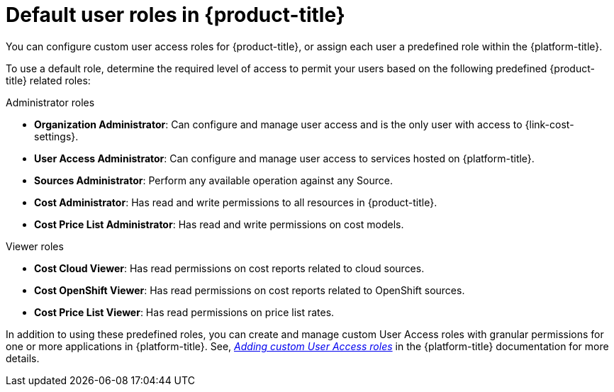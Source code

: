 // Module included in the following assemblies:
//
// assembly-cost-limiting-access-rbac.adoc
:_module-type: CONCEPT
:experimental:

 
[id="default-user-roles_{context}"]
= Default user roles in {product-title}

[role="_abstract"]
You can configure custom user access roles for {product-title}, or assign each user a predefined role within the {platform-title}.

To use a default role, determine the required level of access to permit your users based on the following predefined {product-title} related roles:

.Administrator roles

* *Organization Administrator*: Can configure and manage user access and is the only user with access to {link-cost-settings}.
* *User Access Administrator*: Can configure and manage user access to services hosted on {platform-title}.
* *Sources Administrator*: Perform any available operation against any Source.
* *Cost Administrator*:  Has read and write permissions to all resources in {product-title}.
* *Cost Price List Administrator*:  Has read and write permissions on cost models.

.Viewer roles

* *Cost Cloud Viewer*:  Has read permissions on cost reports related to cloud sources.
* *Cost OpenShift Viewer*:  Has read permissions on cost reports related to OpenShift sources.
* *Cost Price List Viewer*:  Has read permissions on price list rates.

In addition to using these predefined roles, you can create and manage custom User Access roles with granular permissions for one or more applications in {platform-title}. See, link:https://access.redhat.com/documentation/en-us/red_hat_hybrid_cloud_console/2021/html/user_access_configuration_guide_for_role-based_access_control_rbac/assembly-rbac-procedures#proc-insights-rbac-adding-and-modifying-roles_rbac-intro[_Adding custom User Access roles_] in the {platform-title} documentation for more details. 
